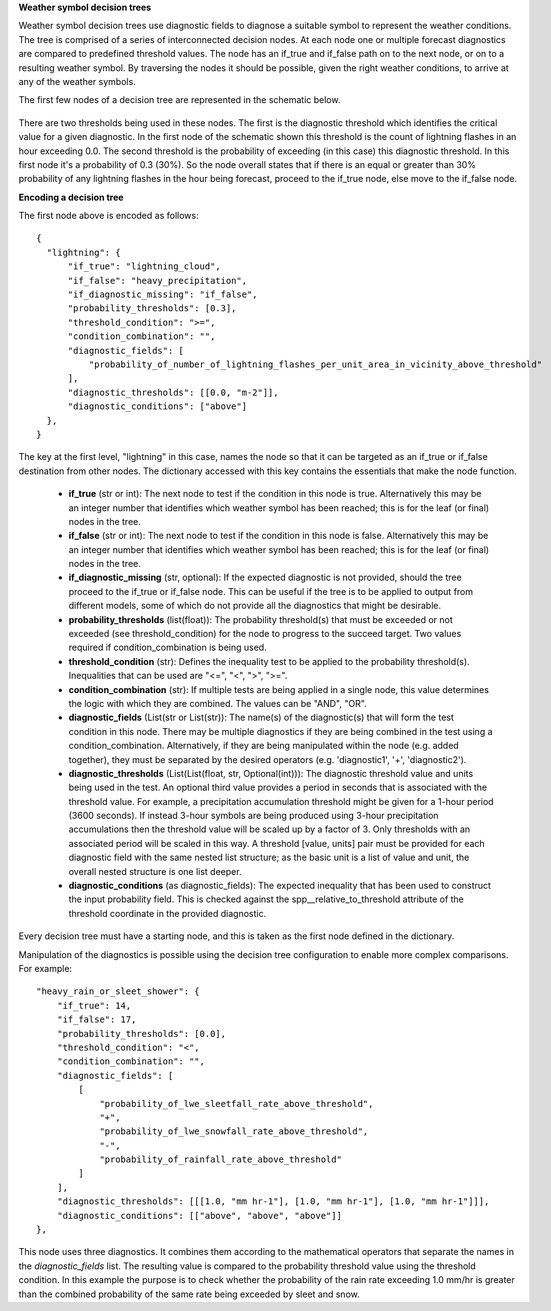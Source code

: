 **Weather symbol decision trees**

Weather symbol decision trees use diagnostic fields to diagnose a suitable
symbol to represent the weather conditions. The tree is comprised of a series
of interconnected decision nodes. At each node one or multiple forecast
diagnostics are compared to predefined threshold values. The node has an if_true
and if_false path on to the next node, or on to a resulting weather symbol. By
traversing the nodes it should be possible, given the right weather conditions,
to arrive at any of the weather symbols.

The first few nodes of a decision tree are represented in the schematic below.

.. figure:: extended_documentation/wxcode/thunder_nodes.png
     :align: center
     :scale: 80 %
     :alt: Schematic of thundery nodes in a decision tree

There are two thresholds being used in these nodes. The first is the diagnostic
threshold which identifies the critical value for a given diagnostic. In the
first node of the schematic shown this threshold is the count of lightning
flashes in an hour exceeding 0.0. The second threshold is the probability of
exceeding (in this case) this diagnostic threshold. In this first node it's a
probability of 0.3 (30%). So the node overall states that if there is an equal
or greater than 30% probability of any lightning flashes in the hour being
forecast, proceed to the if_true node, else move to the if_false node.

**Encoding a decision tree**

The first node above is encoded as follows::

  {
    "lightning": {
        "if_true": "lightning_cloud",
        "if_false": "heavy_precipitation",
        "if_diagnostic_missing": "if_false",
        "probability_thresholds": [0.3],
        "threshold_condition": ">=",
        "condition_combination": "",
        "diagnostic_fields": [
            "probability_of_number_of_lightning_flashes_per_unit_area_in_vicinity_above_threshold"
        ],
        "diagnostic_thresholds": [[0.0, "m-2"]],
        "diagnostic_conditions": ["above"]
    },
  }

The key at the first level, "lightning" in this case, names the node so that it
can be targeted as an if_true or if_false destination from other nodes. The dictionary
accessed with this key contains the essentials that make the node function.

  - **if_true** (str or int): The next node to test if the condition in this
    node is true. Alternatively this may be an integer number that identifies
    which weather symbol has been reached; this is for the leaf (or final)
    nodes in the tree.
  - **if_false** (str or int): The next node to test if the condition in this node
    is false. Alternatively this may be an integer number that identifies which
    weather symbol has been reached; this is for the leaf (or final) nodes in
    the tree.
  - **if_diagnostic_missing** (str, optional): If the expected
    diagnostic is not provided, should the tree proceed to the if_true or if_false
    node. This can be useful if the tree is to be applied to output from
    different models, some of which do not provide all the diagnostics that might
    be desirable.
  - **probability_thresholds** (list(float)): The probability threshold(s) that
    must be exceeded or not exceeded (see threshold_condition) for the node to
    progress to the succeed target. Two values required if condition_combination
    is being used.
  - **threshold_condition** (str): Defines the inequality test to be applied to
    the probability threshold(s). Inequalities that can be used are "<=", "<",
    ">", ">=".
  - **condition_combination** (str): If multiple tests are being applied in a
    single node, this value determines the logic with which they are combined.
    The values can be "AND", "OR".
  - **diagnostic_fields** (List(str or List(str)): The name(s) of the
    diagnostic(s) that will form the test condition in this node. There may be
    multiple diagnostics if they are being combined in the test using a
    condition_combination. Alternatively, if they are being manipulated within
    the node (e.g. added together), they must be separated by the desired
    operators (e.g. 'diagnostic1', '+', 'diagnostic2').
  - **diagnostic_thresholds** (List(List(float, str, Optional(int))): The
    diagnostic threshold value and units being used in the test. An optional
    third value provides a period in seconds that is associated with the
    threshold value. For example, a precipitation accumulation threshold might
    be given for a 1-hour period (3600 seconds). If instead 3-hour symbols are
    being produced using 3-hour precipitation accumulations then the threshold
    value will be scaled up by a factor of 3. Only thresholds with an
    associated period will be scaled in this way. A threshold [value, units] pair
    must be provided for each diagnostic field with the same nested list structure;
    as the basic unit is a list of value and unit, the overall nested structure is
    one list deeper.
  - **diagnostic_conditions** (as diagnostic_fields): The expected inequality
    that has been used to construct the input probability field. This is checked
    against the spp__relative_to_threshold attribute of the threshold coordinate
    in the provided diagnostic.

Every decision tree must have a starting node, and this is taken as the first
node defined in the dictionary.

Manipulation of the diagnostics is possible using the decision tree configuration
to enable more complex comparisons. For example::

  "heavy_rain_or_sleet_shower": {
      "if_true": 14,
      "if_false": 17,
      "probability_thresholds": [0.0],
      "threshold_condition": "<",
      "condition_combination": "",
      "diagnostic_fields": [
          [
              "probability_of_lwe_sleetfall_rate_above_threshold",
              "+",
              "probability_of_lwe_snowfall_rate_above_threshold",
              "-",
              "probability_of_rainfall_rate_above_threshold"
          ]
      ],
      "diagnostic_thresholds": [[[1.0, "mm hr-1"], [1.0, "mm hr-1"], [1.0, "mm hr-1"]]],
      "diagnostic_conditions": [["above", "above", "above"]]
  },

This node uses three diagnostics. It combines them according to the mathematical
operators that separate the names in the `diagnostic_fields` list. The resulting
value is compared to the probability threshold value using the threshold condition.
In this example the purpose is to check whether the probability of the rain rate
exceeding 1.0 mm/hr is greater than the combined probability of the same rate
being exceeded by sleet and snow.
